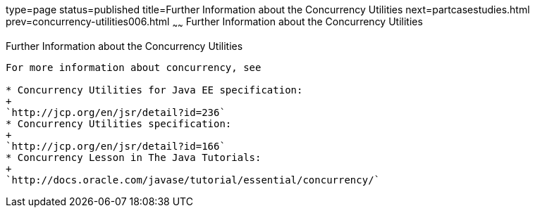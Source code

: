 type=page
status=published
title=Further Information about the Concurrency Utilities
next=partcasestudies.html
prev=concurrency-utilities006.html
~~~~~~
Further Information about the Concurrency Utilities
===================================================

[[CHDBIHAA]]

[[further-information-about-the-concurrency-utilities]]
Further Information about the Concurrency Utilities
---------------------------------------------------

For more information about concurrency, see

* Concurrency Utilities for Java EE specification:
+
`http://jcp.org/en/jsr/detail?id=236`
* Concurrency Utilities specification:
+
`http://jcp.org/en/jsr/detail?id=166`
* Concurrency Lesson in The Java Tutorials:
+
`http://docs.oracle.com/javase/tutorial/essential/concurrency/`


